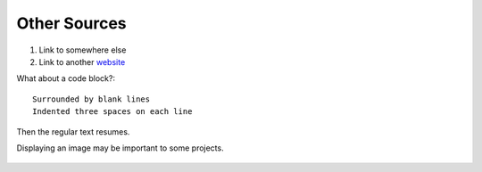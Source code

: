 .. _other_sources:

=============
Other Sources
=============

1. Link to somewhere else
2. Link to another `website <https://google.com>`_

What about a code block?::

   Surrounded by blank lines
   Indented three spaces on each line

Then the regular text resumes.

Displaying an image may be important to some projects.

.. figure:: docs/Geese.JPG
   :target: https://docsforreal.readthedocs.io/images/Geese.JPG
   :alt: Two Canada geese standing in grass.
   :height: 72px
   :align: center

